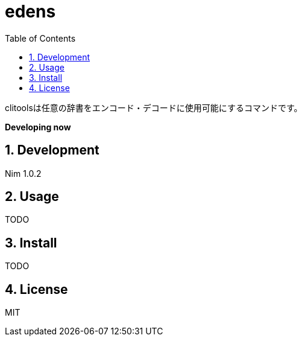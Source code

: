 = edens
:toc: left
:sectnums:

clitoolsは任意の辞書をエンコード・デコードに使用可能にするコマンドです。

**Developing now**

== Development

Nim 1.0.2

== Usage

TODO

== Install

TODO

== License

MIT
